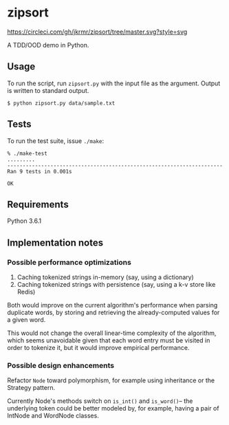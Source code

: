 * zipsort

  #+ATTR_HTML: title="Circle CI status"
  [[https://circleci.com/gh/jkrmr/zipsort/tree/master][https://circleci.com/gh/jkrmr/zipsort/tree/master.svg?style=svg]]

A TDD/OOD demo in Python.

** Usage

   To run the script, run ~zipsort.py~ with the input file as the argument.
   Output is written to standard output.

   #+BEGIN_SRC shell
   $ python zipsort.py data/sample.txt
   #+END_SRC

** Tests

   To run the test suite, issue ~./make~:

   #+BEGIN_SRC
   % ./make-test
   .........
   ----------------------------------------------------------------------
   Ran 9 tests in 0.001s

   OK
   #+END_SRC

** Requirements

   Python 3.6.1

** Implementation notes

*** Possible performance optimizations

   1. Caching tokenized strings in-memory (say, using a dictionary)
   2. Caching tokenized strings with persistence (say, using a k-v store like Redis)

   Both would improve on the current algorithm's performance when parsing
   duplicate words, by storing and retrieving the already-computed values for a
   given word.

   This would not change the overall linear-time complexity of the algorithm,
   which seems unavoidable given that each word entry must be visited in order
   to tokenize it, but it would improve empirical performance.

*** Possible design enhancements

   Refactor ~Node~ toward polymorphism, for example using inheritance or the
   Strategy pattern.

   Currently Node's methods switch on ~is_int()~ and ~is_word()~-- the
   underlying token could be better modeled by, for example, having a pair of
   IntNode and WordNode classes.
